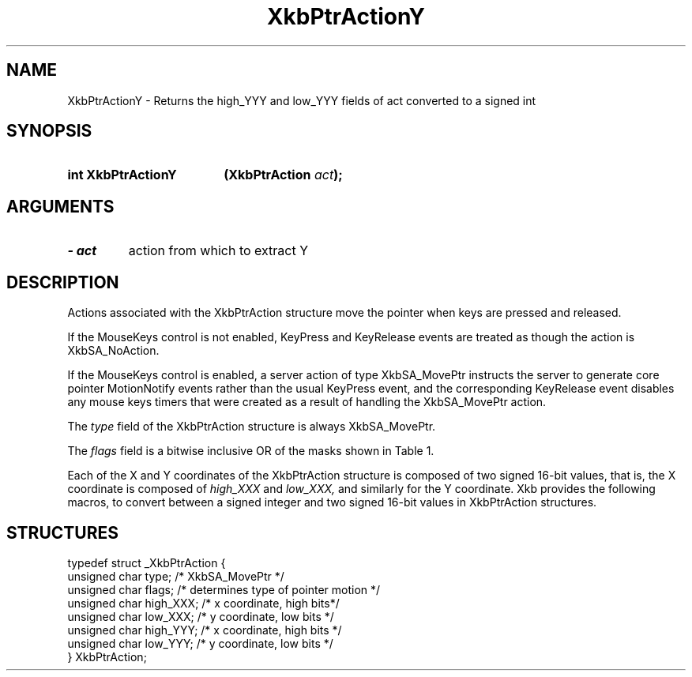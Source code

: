 '\" t
.\" Copyright 1999 Oracle and/or its affiliates. All rights reserved.
.\"
.\" Permission is hereby granted, free of charge, to any person obtaining a
.\" copy of this software and associated documentation files (the "Software"),
.\" to deal in the Software without restriction, including without limitation
.\" the rights to use, copy, modify, merge, publish, distribute, sublicense,
.\" and/or sell copies of the Software, and to permit persons to whom the
.\" Software is furnished to do so, subject to the following conditions:
.\"
.\" The above copyright notice and this permission notice (including the next
.\" paragraph) shall be included in all copies or substantial portions of the
.\" Software.
.\"
.\" THE SOFTWARE IS PROVIDED "AS IS", WITHOUT WARRANTY OF ANY KIND, EXPRESS OR
.\" IMPLIED, INCLUDING BUT NOT LIMITED TO THE WARRANTIES OF MERCHANTABILITY,
.\" FITNESS FOR A PARTICULAR PURPOSE AND NONINFRINGEMENT.  IN NO EVENT SHALL
.\" THE AUTHORS OR COPYRIGHT HOLDERS BE LIABLE FOR ANY CLAIM, DAMAGES OR OTHER
.\" LIABILITY, WHETHER IN AN ACTION OF CONTRACT, TORT OR OTHERWISE, ARISING
.\" FROM, OUT OF OR IN CONNECTION WITH THE SOFTWARE OR THE USE OR OTHER
.\" DEALINGS IN THE SOFTWARE.
.\"
.TH XkbPtrActionY 3 "libX11 1.8" "X Version 11" "XKB FUNCTIONS"
.SH NAME
XkbPtrActionY \- Returns the high_YYY and low_YYY fields of act converted to a 
signed int
.SH SYNOPSIS
.HP
.B int XkbPtrActionY
.BI "(\^XkbPtrAction " "act" "\^);"
.if n .ti +5n
.if t .ti +.5i
.SH ARGUMENTS
.TP
.I \- act
action from which to extract Y
.SH DESCRIPTION
.LP
Actions associated with the XkbPtrAction structure move the pointer when keys 
are pressed and released.

If the MouseKeys control is not enabled, KeyPress and KeyRelease events are 
treated as though the action is XkbSA_NoAction.

If the MouseKeys control is enabled, a server action of type XkbSA_MovePtr 
instructs the server to generate core pointer MotionNotify events rather than 
the usual KeyPress event, and the corresponding KeyRelease event disables any 
mouse keys timers that were created as a result of handling the XkbSA_MovePtr 
action.

The 
.I type 
field of the XkbPtrAction structure is always XkbSA_MovePtr.

The 
.I flags 
field is a bitwise inclusive OR of the masks shown in Table 1.

.TS
c s
l l
l lw(4i).
Table 1 Pointer Action Types
_
Action Type	Meaning
_
XkbSA_NoAcceleration	T{
If not set, and the MouseKeysAccel control is enabled, the KeyPress initiates a 
mouse keys timer for this key; every time the timer expires, the cursor moves.
T}
XkbSA_MoveAbsoluteX	T{
If set, the X portion of the structure specifies the new pointer X coordinate. 
Otherwise, the X portion is added to the current pointer X coordinate to 
determine the new pointer X coordinate.
T}
XkbSA_MoveAbsoluteY	T{
If set, the Y portion of the structure specifies the new pointer Y coordinate. 
Otherwise, the Y portion is added to the current pointer Y coordinate to 
determine the new pointer Y coordinate.
T}
.TE

Each of the X and Y coordinates of the XkbPtrAction structure is composed of
two signed 16-bit values, that is, the X coordinate is composed of 
.I high_XXX 
and 
.I low_XXX, 
and similarly for the Y coordinate. Xkb provides the following macros, to 
convert between a signed integer and two signed 16-bit values in XkbPtrAction 
structures.
.SH STRUCTURES
.LP
.nf

    typedef struct _XkbPtrAction {
        unsigned char    type;         /\&* XkbSA_MovePtr */
        unsigned char    flags;        /\&* determines type of pointer motion */
        unsigned char    high_XXX;     /\&* x coordinate, high bits*/
        unsigned char    low_XXX;      /\&* y coordinate, low bits */
        unsigned char    high_YYY;     /\&* x coordinate, high bits */
        unsigned char    low_YYY;      /\&* y coordinate, low bits */
    } XkbPtrAction;

.fi    
